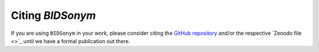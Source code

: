 .. _citation:

=================
Citing *BIDSonym*
=================

If you are using ``BIDSonym`` in your work, please consider citing the 
`GitHub repository <https://github.com/PeerHerholz/BIDSonym>`_ and/or
the respective `Zenodo file <>`_
until we have a formal publication out there.